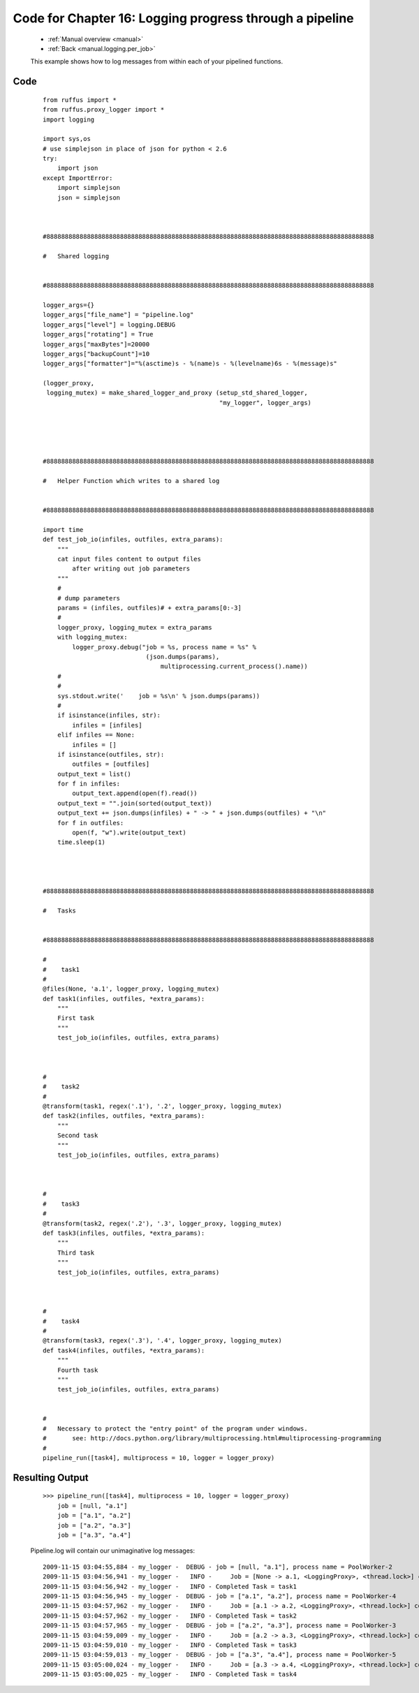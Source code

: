 .. _manual_16th_chapter_code:
.. _manual.logging_code:

########################################################################################
Code for Chapter 16: Logging progress through a pipeline
########################################################################################
    * :ref:`Manual overview <manual>` 
    * :ref:`Back <manual.logging.per_job>` 

    This example shows how to log messages from within each of your pipelined functions.
              
    
************************************
Code
************************************
    ::

        
        from ruffus import *
        from ruffus.proxy_logger import *
        import logging
        
        import sys,os
        # use simplejson in place of json for python < 2.6
        try:
            import json
        except ImportError:
            import simplejson
            json = simplejson
        
            
        
        #88888888888888888888888888888888888888888888888888888888888888888888888888888888888888888
        
        #   Shared logging
        
        
        #88888888888888888888888888888888888888888888888888888888888888888888888888888888888888888
        
        logger_args={}
        logger_args["file_name"] = "pipeline.log"
        logger_args["level"] = logging.DEBUG
        logger_args["rotating"] = True
        logger_args["maxBytes"]=20000
        logger_args["backupCount"]=10
        logger_args["formatter"]="%(asctime)s - %(name)s - %(levelname)6s - %(message)s"
    
        (logger_proxy, 
         logging_mutex) = make_shared_logger_and_proxy (setup_std_shared_logger, 
                                                        "my_logger", logger_args)
    
        
        
            
            
        #88888888888888888888888888888888888888888888888888888888888888888888888888888888888888888
        
        #   Helper Function which writes to a shared log
        
        
        #88888888888888888888888888888888888888888888888888888888888888888888888888888888888888888
        
        import time
        def test_job_io(infiles, outfiles, extra_params):
            """
            cat input files content to output files
                after writing out job parameters
            """
            #
            # dump parameters
            params = (infiles, outfiles)# + extra_params[0:-3]
            #
            logger_proxy, logging_mutex = extra_params
            with logging_mutex:
                logger_proxy.debug("job = %s, process name = %s" % 
                                    (json.dumps(params),
                                        multiprocessing.current_process().name))
            #
            #
            sys.stdout.write('    job = %s\n' % json.dumps(params))
            #
            if isinstance(infiles, str):
                infiles = [infiles]
            elif infiles == None:
                infiles = []
            if isinstance(outfiles, str):
                outfiles = [outfiles]
            output_text = list()
            for f in infiles:
                output_text.append(open(f).read())
            output_text = "".join(sorted(output_text))
            output_text += json.dumps(infiles) + " -> " + json.dumps(outfiles) + "\n"
            for f in outfiles:
                open(f, "w").write(output_text)
            time.sleep(1)
        
            
        
        
        #88888888888888888888888888888888888888888888888888888888888888888888888888888888888888888
        
        #   Tasks
        
        
        #88888888888888888888888888888888888888888888888888888888888888888888888888888888888888888
        
        #
        #    task1
        #
        @files(None, 'a.1', logger_proxy, logging_mutex)
        def task1(infiles, outfiles, *extra_params):
            """
            First task
            """
            test_job_io(infiles, outfiles, extra_params)
        
        
        
        #
        #    task2
        #
        @transform(task1, regex('.1'), '.2', logger_proxy, logging_mutex)
        def task2(infiles, outfiles, *extra_params):
            """
            Second task
            """
            test_job_io(infiles, outfiles, extra_params)
        
        
        
        #
        #    task3
        #
        @transform(task2, regex('.2'), '.3', logger_proxy, logging_mutex)
        def task3(infiles, outfiles, *extra_params):
            """
            Third task
            """
            test_job_io(infiles, outfiles, extra_params)
        
        
        
        #
        #    task4
        #
        @transform(task3, regex('.3'), '.4', logger_proxy, logging_mutex)
        def task4(infiles, outfiles, *extra_params):
            """
            Fourth task
            """
            test_job_io(infiles, outfiles, extra_params)
        

        # 
        #   Necessary to protect the "entry point" of the program under windows.
        #       see: http://docs.python.org/library/multiprocessing.html#multiprocessing-programming
        #
        pipeline_run([task4], multiprocess = 10, logger = logger_proxy)
            

************************************
Resulting Output
************************************
    ::
    
        >>> pipeline_run([task4], multiprocess = 10, logger = logger_proxy)
            job = [null, "a.1"]
            job = ["a.1", "a.2"]
            job = ["a.2", "a.3"]
            job = ["a.3", "a.4"]

    Pipeline.log will contain our unimaginative log messages:
    
    ::

        2009-11-15 03:04:55,884 - my_logger -  DEBUG - job = [null, "a.1"], process name = PoolWorker-2
        2009-11-15 03:04:56,941 - my_logger -   INFO -     Job = [None -> a.1, <LoggingProxy>, <thread.lock>] completed
        2009-11-15 03:04:56,942 - my_logger -   INFO - Completed Task = task1
        2009-11-15 03:04:56,945 - my_logger -  DEBUG - job = ["a.1", "a.2"], process name = PoolWorker-4
        2009-11-15 03:04:57,962 - my_logger -   INFO -     Job = [a.1 -> a.2, <LoggingProxy>, <thread.lock>] completed
        2009-11-15 03:04:57,962 - my_logger -   INFO - Completed Task = task2
        2009-11-15 03:04:57,965 - my_logger -  DEBUG - job = ["a.2", "a.3"], process name = PoolWorker-3
        2009-11-15 03:04:59,009 - my_logger -   INFO -     Job = [a.2 -> a.3, <LoggingProxy>, <thread.lock>] completed
        2009-11-15 03:04:59,010 - my_logger -   INFO - Completed Task = task3
        2009-11-15 03:04:59,013 - my_logger -  DEBUG - job = ["a.3", "a.4"], process name = PoolWorker-5
        2009-11-15 03:05:00,024 - my_logger -   INFO -     Job = [a.3 -> a.4, <LoggingProxy>, <thread.lock>] completed
        2009-11-15 03:05:00,025 - my_logger -   INFO - Completed Task = task4

